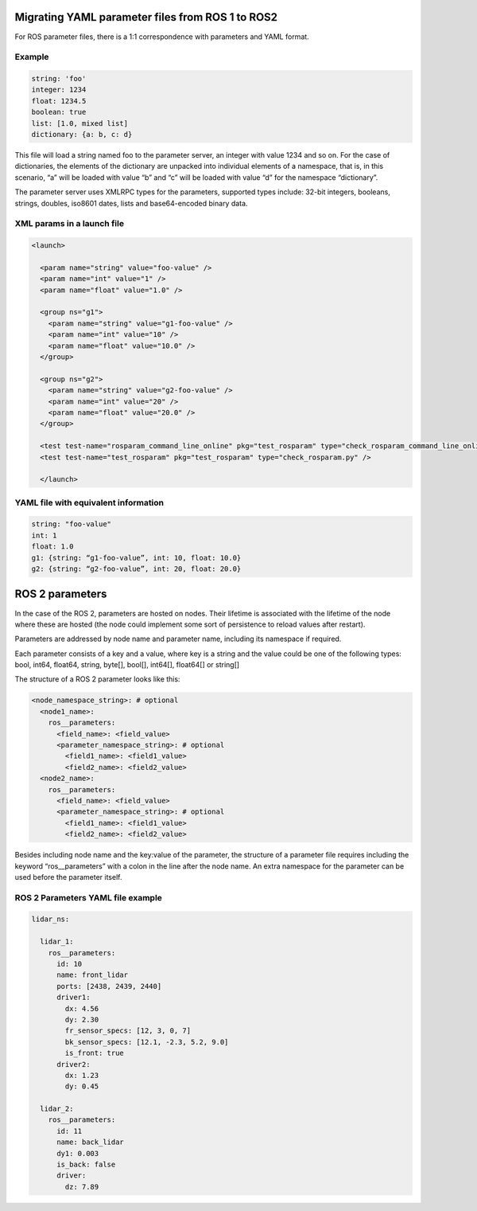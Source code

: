 Migrating YAML parameter files from ROS 1 to ROS2
=================================================

For ROS parameter files, there is a 1:1 correspondence with parameters and YAML format.

Example
~~~~~~~

.. code-block:: yaml

  string: 'foo'
  integer: 1234
  float: 1234.5
  boolean: true
  list: [1.0, mixed list]
  dictionary: {a: b, c: d}

This file will load a string named foo to the parameter server, an integer with value 1234 and so on. 
For the case of dictionaries, the elements of the dictionary are unpacked into individual elements of a namespace, that is, in this scenario, “a” will be loaded with value “b” and “c” will be loaded with value “d” for the namespace “dictionary”.

The parameter server uses XMLRPC types for the parameters, supported types include: 32-bit integers, booleans, strings, doubles, iso8601 dates, lists and base64-encoded binary data.

XML params in a launch file
~~~~~~~~~~~~~~~~~~~~~~~~~~~

.. code-block:: xml

  <launch>
  
    <param name="string" value="foo-value" />
    <param name="int" value="1" />
    <param name="float" value="1.0" />

    <group ns="g1">
      <param name="string" value="g1-foo-value" />
      <param name="int" value="10" />
      <param name="float" value="10.0" />
    </group>

    <group ns="g2">
      <param name="string" value="g2-foo-value" />
      <param name="int" value="20" />
      <param name="float" value="20.0" />
    </group>

    <test test-name="rosparam_command_line_online" pkg="test_rosparam" type="check_rosparam_command_line_online.py" />
    <test test-name="test_rosparam" pkg="test_rosparam" type="check_rosparam.py" />

    </launch>


YAML file with equivalent information
~~~~~~~~~~~~~~~~~~~~~~~~~~~~~~~~~~~~~

.. code-block:: yaml

  string: "foo-value"
  int: 1
  float: 1.0
  g1: {string: “g1-foo-value”, int: 10, float: 10.0}
  g2: {string: “g2-foo-value”, int: 20, float: 20.0}

ROS 2 parameters
================

In the case of the ROS 2, parameters are hosted on nodes. 
Their lifetime is associated with the lifetime of the node where these are hosted (the node could implement some sort of persistence to reload values after restart).

Parameters are addressed by node name and parameter name, including its namespace if required.

Each parameter consists of a key and a value, where key is a string and the value could be one of the following types: bool, int64, float64, string, byte[], bool[], int64[], float64[] or string[]

The structure of a ROS 2 parameter looks like this:

.. code-block:: yaml

  <node_namespace_string>: # optional
    <node1_name>:
      ros__parameters:
        <field_name>: <field_value>
        <parameter_namespace_string>: # optional
          <field1_name>: <field1_value>
          <field2_name>: <field2_value>
    <node2_name>:
      ros__parameters:
        <field_name>: <field_value>
        <parameter_namespace_string>: # optional
          <field1_name>: <field1_value>
          <field2_name>: <field2_value>

Besides including node name and the key:value of the parameter, the structure of a parameter file requires including the keyword “ros__parameters” with a colon in the line after the node name.
An extra namespace for the parameter can be used before the parameter itself.

ROS 2 Parameters YAML file example
~~~~~~~~~~~~~~~~~~~~~~~~~~~~~~~~~~~~

.. code-block:: yaml
  
  lidar_ns:

    lidar_1:
      ros__parameters:
        id: 10
        name: front_lidar
        ports: [2438, 2439, 2440]
        driver1:
          dx: 4.56
          dy: 2.30
          fr_sensor_specs: [12, 3, 0, 7]
          bk_sensor_specs: [12.1, -2.3, 5.2, 9.0]
          is_front: true
        driver2:
          dx: 1.23
          dy: 0.45

    lidar_2:
      ros__parameters:
        id: 11
        name: back_lidar
        dy1: 0.003
        is_back: false
        driver:
          dz: 7.89

